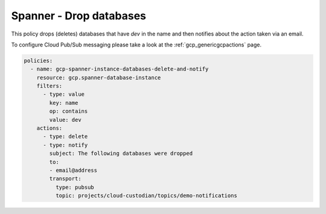 Spanner - Drop databases
=========================

This policy drops (deletes) databases that have `dev` in the name and then
notifies about the action taken via an email.

To configure Cloud Pub/Sub messaging please take a look at the :ref:`gcp_genericgcpactions` page.

.. code-block:: yaml

    policies:
      - name: gcp-spanner-instance-databases-delete-and-notify
        resource: gcp.spanner-database-instance
        filters:
          - type: value
            key: name
            op: contains
            value: dev
        actions:
          - type: delete
          - type: notify
            subject: The following databases were dropped
            to:
            - email@address
            transport:
              type: pubsub
              topic: projects/cloud-custodian/topics/demo-notifications
